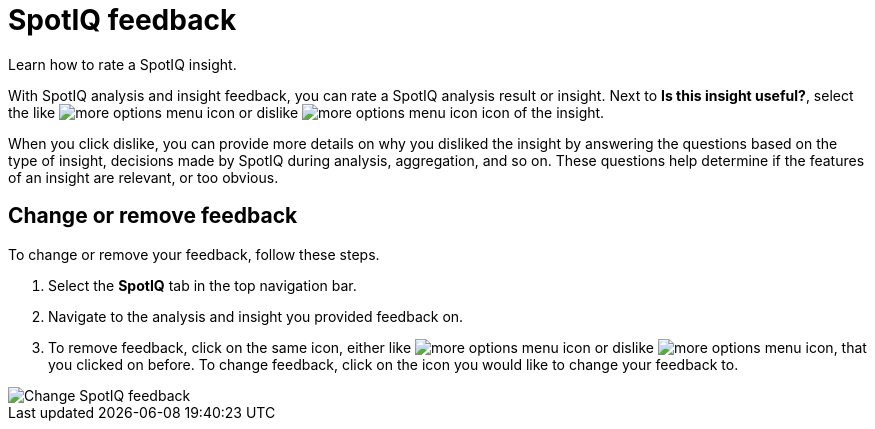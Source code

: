 = SpotIQ feedback
:last_updated: 06/15/2021
:experimental:
:linkattrs:
:page-aliases: /spotiq/insight-feedback.adoc
:page-layout: default-cloud

Learn how to rate a SpotIQ insight.

With SpotIQ analysis and insight feedback, you can rate a SpotIQ analysis result or insight. Next to *Is this insight useful?*, select the like image:thumb_up.png[more options menu icon] or dislike image:thumb_down.png[more options menu icon] icon of the insight.

When you click dislike, you can provide more details on why you disliked the insight by answering the questions based on the type of insight, decisions made by SpotIQ during analysis, aggregation, and so on.
These questions help determine if the features of an insight are relevant, or too obvious.

== Change or remove feedback

To change or remove your feedback, follow these steps.

. Select the *SpotIQ* tab in the top navigation bar.
. Navigate to the analysis and insight you provided feedback on.
. To remove feedback, click on the same icon, either like image:thumb_up.png[more options menu icon] or dislike image:thumb_down.png[more options menu icon], that you clicked on before. To change feedback, click on the icon you would like to change your feedback to.

image::spotiq-feedback-change.png[Change SpotIQ feedback]
